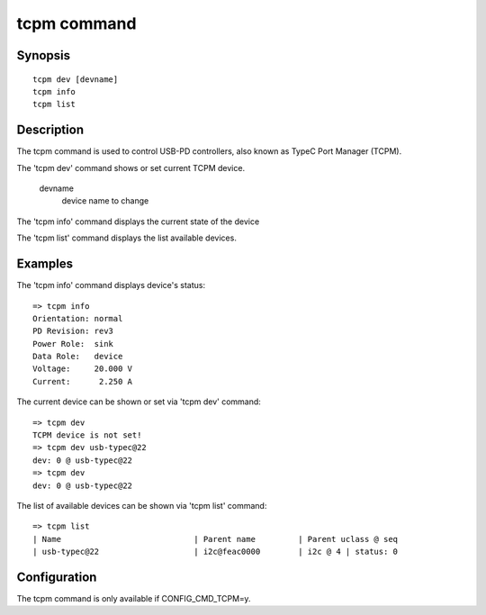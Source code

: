 .. SPDX-License-Identifier: GPL-2.0+:

.. index::
   single: tcpm (command)

tcpm command
============

Synopsis
--------

::

    tcpm dev [devname]
    tcpm info
    tcpm list

Description
-----------

The tcpm command is used to control USB-PD controllers, also known as TypeC Port Manager (TCPM).

The 'tcpm dev' command shows or set current TCPM device.

    devname
        device name to change

The 'tcpm info' command displays the current state of the device

The 'tcpm list' command displays the list available devices.

Examples
--------

The 'tcpm info' command displays device's status:
::

    => tcpm info
    Orientation: normal
    PD Revision: rev3
    Power Role:  sink
    Data Role:   device
    Voltage:     20.000 V
    Current:      2.250 A

The current device can be shown or set via 'tcpm dev' command:
::

    => tcpm dev
    TCPM device is not set!
    => tcpm dev usb-typec@22
    dev: 0 @ usb-typec@22
    => tcpm dev
    dev: 0 @ usb-typec@22

The list of available devices can be shown via 'tcpm list' command:
::

    => tcpm list
    | Name                            | Parent name         | Parent uclass @ seq
    | usb-typec@22                    | i2c@feac0000        | i2c @ 4 | status: 0

Configuration
-------------

The tcpm command is only available if CONFIG_CMD_TCPM=y.
